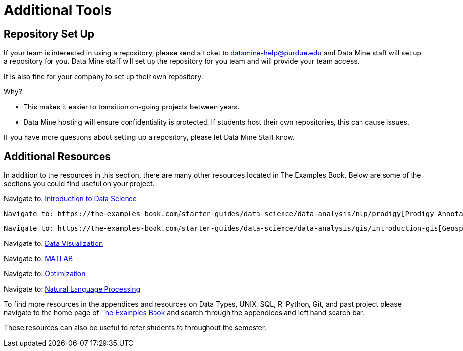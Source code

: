 = Additional Tools

== Repository Set Up
If your team is interested in using a repository, please send a ticket to datamine-help@purdue.edu and Data Mine staff will set up a repository for you. Data Mine staff will set up the repository for you team and will provide your team access. 

It is also fine for your company to set up their own repository.

Why?

* This makes it easier to transition on-going projects between years. 
* Data Mine hosting will ensure confidentiality is protected. If students host their own repositories, this can cause issues. 

If you have more questions about setting up a repository, please let Data Mine Staff know. 

== Additional Resources

In addition to the resources in this section, there are many other resources located in The Examples Book. Below are some of the sections you could find useful on your project.

Navigate to: link:https://the-examples-book.com/starter-guides/data-science/intro-to-ds/intro-to-data-science[Introduction to Data Science]

// Navigate to: link:https://the-examples-book.com/starter-guides/ds-resources/[Supplementary Data Science Reading List]

 Navigate to: https://the-examples-book.com/starter-guides/data-science/data-analysis/nlp/prodigy[Prodigy Annotation]

 Navigate to: https://the-examples-book.com/starter-guides/data-science/data-analysis/gis/introduction-gis[Geospatial Analytics]

Navigate to: link:https://the-examples-book.com/starter-guides/data-science/data-visualization/introduction-data-visualization[Data Visualization]

Navigate to: link:https://the-examples-book.com/starter-guides/tools-and-standards/matlab/introduction-matlab[MATLAB]

Navigate to: link:https://the-examples-book.com/starter-guides/data-science/data-analysis/optimization.adoc[Optimization]

Navigate to: link:https://the-examples-book.com/starter-guides/data-science/data-analysis/nlp/introduction-nlp[Natural Language Processing]

To find more resources in the appendices and resources on Data Types, UNIX, SQL, R, Python, Git, and past project please navigate to the home page of link:https://the-examples-book.com/[The Examples Book] and search through the appendices and left hand search bar. 

These resources can also be useful to refer students to throughout the semester.
